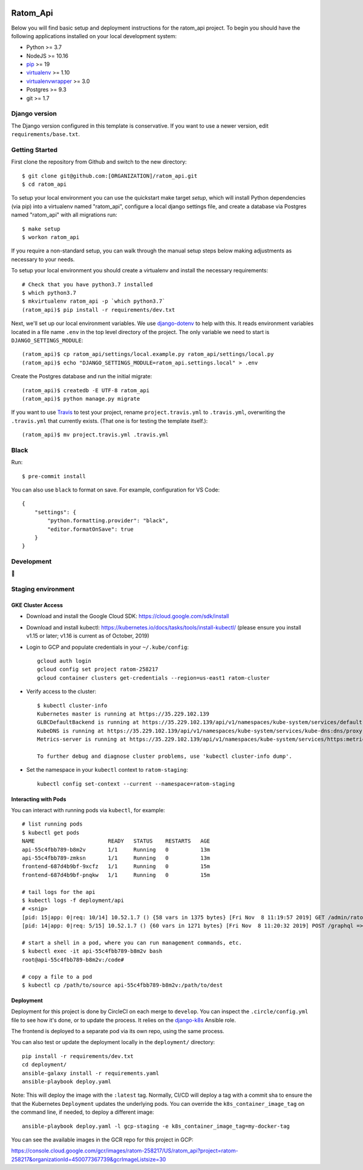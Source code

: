 

.. EDIT the below links to use the project's github repo path. Or just remove them.

.. image:: https://requires.io/github/GITHUB_ORG/ratom_api/requirements.svg?branch=master
.. image:: https://requires.io/github/GITHUB_ORG/ratom_api/requirements.svg?branch=develop

Ratom_Api
========================

Below you will find basic setup and deployment instructions for the ratom_api
project. To begin you should have the following applications installed on your
local development system:

- Python >= 3.7
- NodeJS >= 10.16
- `pip <http://www.pip-installer.org/>`_ >= 19
- `virtualenv <http://www.virtualenv.org/>`_ >= 1.10
- `virtualenvwrapper <http://pypi.python.org/pypi/virtualenvwrapper>`_ >= 3.0
- Postgres >= 9.3
- git >= 1.7

Django version
------------------------

The Django version configured in this template is conservative. If you want to
use a newer version, edit ``requirements/base.txt``.

Getting Started
------------------------

First clone the repository from Github and switch to the new directory::

    $ git clone git@github.com:[ORGANIZATION]/ratom_api.git
    $ cd ratom_api

To setup your local environment you can use the quickstart make target `setup`, which will
install Python dependencies (via pip) into a virtualenv named
"ratom_api", configure a local django settings file, and create a database via
Postgres named "ratom_api" with all migrations run::

    $ make setup
    $ workon ratom_api

If you require a non-standard setup, you can walk through the manual setup steps below making
adjustments as necessary to your needs.

To setup your local environment you should create a virtualenv and install the
necessary requirements::

    # Check that you have python3.7 installed
    $ which python3.7
    $ mkvirtualenv ratom_api -p `which python3.7`
    (ratom_api)$ pip install -r requirements/dev.txt

Next, we'll set up our local environment variables. We use `django-dotenv
<https://github.com/jpadilla/django-dotenv>`_ to help with this. It reads environment variables
located in a file name ``.env`` in the top level directory of the project. The only variable we need
to start is ``DJANGO_SETTINGS_MODULE``::

    (ratom_api)$ cp ratom_api/settings/local.example.py ratom_api/settings/local.py
    (ratom_api)$ echo "DJANGO_SETTINGS_MODULE=ratom_api.settings.local" > .env

Create the Postgres database and run the initial migrate::

    (ratom_api)$ createdb -E UTF-8 ratom_api
    (ratom_api)$ python manage.py migrate

If you want to use `Travis <http://travis-ci.org>`_ to test your project,
rename ``project.travis.yml`` to ``.travis.yml``, overwriting the ``.travis.yml``
that currently exists.  (That one is for testing the template itself.)::

    (ratom_api)$ mv project.travis.yml .travis.yml


Black
-----

Run::

    $ pre-commit install

You can also use ``black`` to format on save. For example, configuration for VS Code::

    {
        "settings": {
            "python.formatting.provider": "black",
            "editor.formatOnSave": true
        }
    }


Development
-----------

🤯

Staging environment
-------------------

GKE Cluster Access
~~~~~~~~~~~~~~~~~~

* Download and install the Google Cloud SDK: https://cloud.google.com/sdk/install

* Download and install kubectl: https://kubernetes.io/docs/tasks/tools/install-kubectl/ (please ensure you install v1.15 or later; v1.16 is current as of October, 2019)

* Login to GCP and populate credentials in your ``~/.kube/config``::

      gcloud auth login
      gcloud config set project ratom-258217
      gcloud container clusters get-credentials --region=us-east1 ratom-cluster

* Verify access to the cluster::

      $ kubectl cluster-info
      Kubernetes master is running at https://35.229.102.139
      GLBCDefaultBackend is running at https://35.229.102.139/api/v1/namespaces/kube-system/services/default-http-backend:http/proxy       Heapster is running at https://35.229.102.139/api/v1/namespaces/kube-system/services/heapster/proxy
      KubeDNS is running at https://35.229.102.139/api/v1/namespaces/kube-system/services/kube-dns:dns/proxy
      Metrics-server is running at https://35.229.102.139/api/v1/namespaces/kube-system/services/https:metrics-server:/proxy

      To further debug and diagnose cluster problems, use 'kubectl cluster-info dump'.

* Set the namespace in your ``kubectl`` context to ``ratom-staging``::

    kubectl config set-context --current --namespace=ratom-staging


Interacting with Pods
~~~~~~~~~~~~~~~~~~~~~

You can interact with running pods via ``kubectl``, for example::

    # list running pods
    $ kubectl get pods
    NAME                       READY   STATUS    RESTARTS   AGE
    api-55c4fbb789-b8m2v       1/1     Running   0          13m
    api-55c4fbb789-zmksn       1/1     Running   0          13m
    frontend-687d4b9bf-9xcfz   1/1     Running   0          15m
    frontend-687d4b9bf-pnqkw   1/1     Running   0          15m

    # tail logs for the api
    $ kubectl logs -f deployment/api
    # <snip>
    [pid: 15|app: 0|req: 10/14] 10.52.1.7 () {58 vars in 1375 bytes} [Fri Nov  8 11:19:57 2019] GET /admin/ratom/message/ => generated 28852 bytes in 129 msecs (HTTP/1.1 200) 10 headers in 513 bytes (1 switches on core 2)
    [pid: 14|app: 0|req: 5/15] 10.52.1.7 () {60 vars in 1271 bytes} [Fri Nov  8 11:20:32 2019] POST /graphql => generated 240 bytes in 30 msecs (HTTP/1.1 200) 8 headers in 400 bytes (1 switches on core 1)

    # start a shell in a pod, where you can run management commands, etc.
    $ kubectl exec -it api-55c4fbb789-b8m2v bash
    root@api-55c4fbb789-b8m2v:/code#

    # copy a file to a pod
    $ kubectl cp /path/to/source api-55c4fbb789-b8m2v:/path/to/dest


Deployment
~~~~~~~~~~

Deployment for this project is done by CircleCI on each merge to ``develop``. You can inspect
the ``.circle/config.yml`` file to see how it's done, or to update the process. It relies on the
`django-k8s <https://github.com/caktus/ansible-role-django-k8s>`_ Ansible role.

The frontend is deployed to a separate pod via its own repo, using the same process.

You can also test or update the deployment locally in the ``deployment/`` directory::

    pip install -r requirements/dev.txt
    cd deployment/
    ansible-galaxy install -r requirements.yaml
    ansible-playbook deploy.yaml

Note: This will deploy the image with the ``:latest`` tag. Normally, CI/CD will deploy a tag
with a commit sha to ensure the that the Kubernetes ``Deployment`` updates the underlying pods.
You can override the ``k8s_container_image_tag`` on the command line, if needed, to deploy a different
image::

    ansible-playbook deploy.yaml -l gcp-staging -e k8s_container_image_tag=my-docker-tag

You can see the available images in the GCR repo for this project in GCP:

https://console.cloud.google.com/gcr/images/ratom-258217/US/ratom_api?project=ratom-258217&organizationId=450077367739&gcrImageListsize=30
